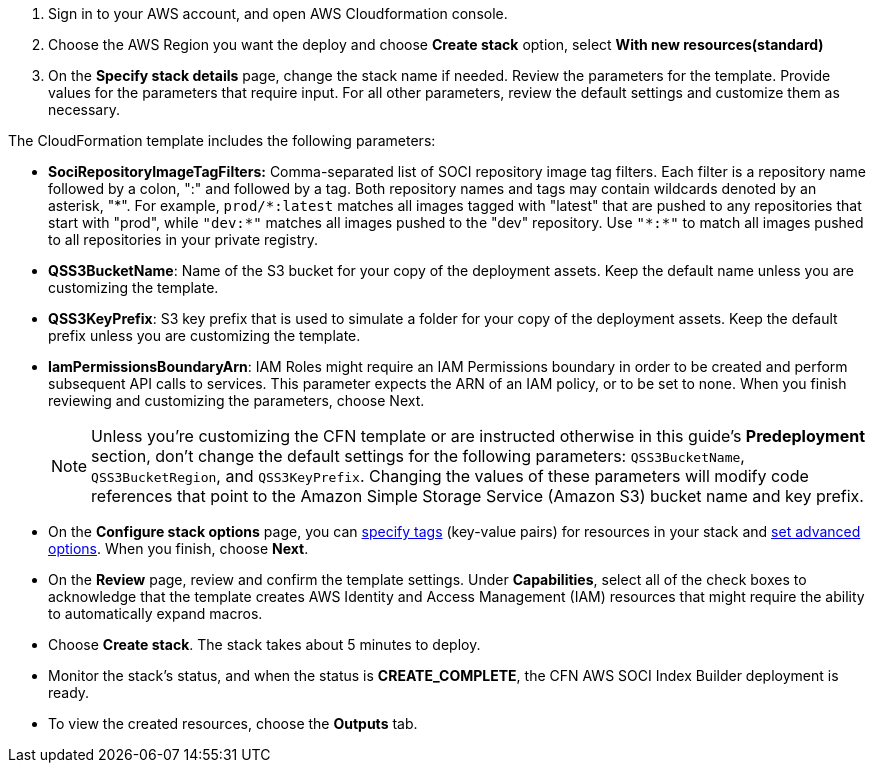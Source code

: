 1. Sign in to your AWS account, and open AWS Cloudformation console.
2. Choose the AWS Region you want the deploy and choose *Create stack* option, select *With new resources(standard)*
3. On the *Specify stack details* page, change the stack name if needed. Review the parameters for the template. Provide values for the parameters that require input. For all other parameters, review the default settings and customize them as necessary.

The CloudFormation template includes the following parameters:

* *SociRepositoryImageTagFilters:* Comma-separated list of SOCI repository image tag filters. Each filter is a repository name followed by a colon, ":" and followed by a tag. Both repository names and tags may contain wildcards denoted by an asterisk, "\*". 
For example, `prod/*:latest` matches all images tagged with "latest" that are pushed to any repositories that start with "prod", while `"dev:*"` matches all images pushed to the "dev" repository. Use `"\*:*"` to match all images pushed to all repositories in your private registry.

* *QSS3BucketName*: Name of the S3 bucket for your copy of the deployment assets. Keep the default name unless you are customizing the template.

* *QSS3KeyPrefix*: S3 key prefix that is used to simulate a folder for your copy of the deployment assets. Keep the default prefix unless you are customizing the template.

* *IamPermissionsBoundaryArn*: IAM Roles might require an IAM Permissions boundary in order to be created and perform subsequent API calls to services. This parameter expects the ARN of an IAM policy, or to be set to none. When you finish reviewing and customizing the parameters, choose Next.

+
NOTE: Unless you're customizing the CFN template or are instructed otherwise in this guide's *Predeployment* section, don't change the default settings for the following parameters: `QSS3BucketName`, `QSS3BucketRegion`, and `QSS3KeyPrefix`. Changing the values of these parameters will modify code references that point to the Amazon Simple Storage Service (Amazon S3) bucket name and key prefix.
+

* On the *Configure stack options* page, you can https://docs.aws.amazon.com/AWSCloudFormation/latest/TemplateReference/aws-properties-resource-tags.html[specify tags] (key-value pairs) for resources in your stack and https://docs.aws.amazon.com/AWSCloudFormation/latest/UserGuide/cfn-console-create-stack.html#configure-stack-options[set advanced options]. When you finish, choose *Next*.

* On the *Review* page, review and confirm the template settings. Under *Capabilities*, select all of the check boxes to acknowledge that the template creates AWS Identity and Access Management (IAM) resources that might require the ability to automatically expand macros.

* Choose *Create stack*. The stack takes about 5 minutes to deploy.

* Monitor the stack’s status, and when the status is *CREATE_COMPLETE*, the CFN AWS SOCI Index Builder deployment is ready.

* To view the created resources, choose the *Outputs* tab.